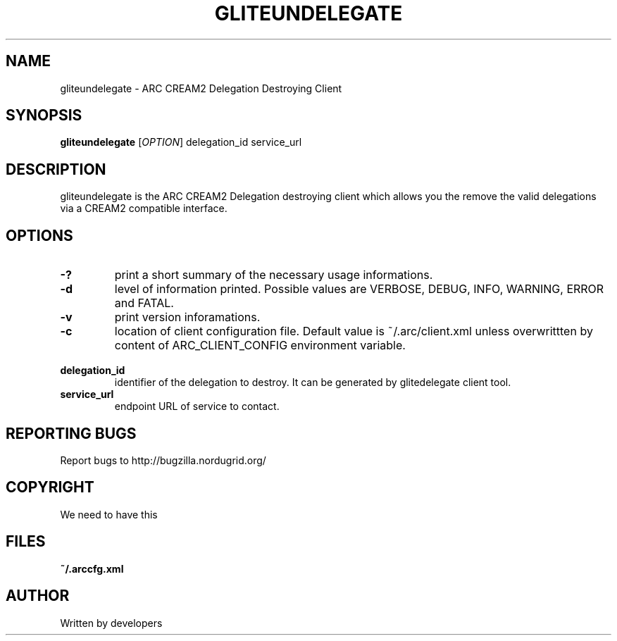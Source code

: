 .\" -*- nroff -*- 
.TH GLITEUNDELEGATE "1" "10 July 2008" "NorduGrid ARC 0.9.0" "NorduGrid System Manager's Manual"
.SH NAME
gliteundelegate \- ARC CREAM2 Delegation Destroying Client
.SH SYNOPSIS
.B gliteundelegate
[\fIOPTION\fR] delegation_id service_url
.SH DESCRIPTION
.\" Add any additional description here
.PP
gliteundelegate is the ARC CREAM2 Delegation destroying client which allows you the remove the valid delegations via a CREAM2 compatible interface.
.SH OPTIONS
.TP
\fB\-?\fR
print a short summary of the necessary usage informations.
.TP
\fB\-d\fR
level of information printed. Possible values are VERBOSE, DEBUG, INFO, WARNING, ERROR and FATAL.
.TP
\fB\-v\fR
print version inforamations.
.TP
\fB\-c\fR
location of client configuration file. Default value is ~/.arc/client.xml unless
overwrittten by content of ARC_CLIENT_CONFIG environment variable.
.TP
\fB\ delegation_id\fR
identifier of the delegation to destroy. It can be generated by glitedelegate client tool.
.TP
\fB\ service_url\fR
endpoint URL of service to contact.
.PP
.SH "REPORTING BUGS"
Report bugs to http://bugzilla.nordugrid.org/
.SH COPYRIGHT
We need to have this
.SH FILES
.BR ~/.arccfg.xml
.SH AUTHOR
Written by developers
